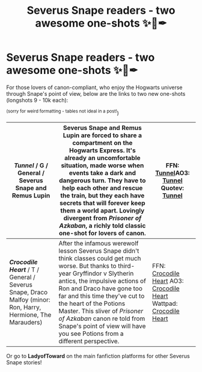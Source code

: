 #+TITLE: Severus Snape readers - two awesome one-shots ✨📗✒

* Severus Snape readers - two awesome one-shots ✨📗✒
:PROPERTIES:
:Author: LadyofToward
:Score: 0
:DateUnix: 1590125552.0
:DateShort: 2020-May-22
:FlairText: Self-Promotion :slytherin::slytherin_author::hogwarts:
:END:
For those lovers of canon-compliant, who enjoy the Hogwarts universe through Snape's point of view, below are the links to two new one-shots (longshots 9 - 10k each):

^{(sorry for weird formatting - tables not ideal in a post!})

| /Tunnel/ / G / General / Severus Snape and Remus Lupin                                                       | Severus Snape and Remus Lupin are forced to share a compartment on the Hogwarts Express. It's already an uncomfortable situation, made worse when events take a dark and dangerous turn. They have to help each other and rescue the train, but they each have secrets that will forever keep them a world apart. Lovingly divergent from /Prisoner of Azkaban/, a richly told classic one-shot for lovers of canon. | FFN: [[https://www.fanfiction.net/s/13539036/1/Tunnel][Tunnel]]AO3: [[https://archiveofourown.org/works/23434720][Tunnel]] Quotev: [[https://www.quotev.com/story/12653474/Tunnel][Tunnel]]                                                    |
|--------------------------------------------------------------------------------------------------------------+----------------------------------------------------------------------------------------------------------------------------------------------------------------------------------------------------------------------------------------------------------------------------------------------------------------------------------------------------------------------------------------------------------------------+------------------------------------------------------------------------------------------------------------------------------------------------------------------------------------------------------------------------------------------------|
| */Crocodile Heart/* / T / General / Severus Snape, Draco Malfoy (minor: Ron, Harry, Hermione, The Marauders) | After the infamous werewolf lesson Severus Snape didn't think classes could get much worse. But thanks to third-year Gryffindor v Slytherin antics, the impulsive actions of Ron and Draco have gone too far and this time they've cut to the heart of the Potions Master. This sliver of /Prisoner of Azkaban/ canon re told from Snape's point of view will have you see Potions from a different perspective.     | FFN: [[https://www.fanfiction.net/s/13585396/1/Crocodile-Heart][Crocodile Heart]] AO3: [[https://archiveofourown.org/works/24197458][Crocodile Heart]] Wattpad: [[https://www.wattpad.com/myworks/225757290-crocodile-heart][Crocodile Heart]] |

Or go to *LadyofToward* on the main fanfiction platforms for other Severus Snape stories!

